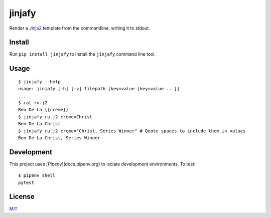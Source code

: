 =======
jinjafy
=======
Render a `Jinja2 <http://jinja.pocoo.org/>`_ template from the commandline, writing it to stdout.

Install
-------
Run ``pip install jinjafy`` to install the ``jinjafy`` command line tool.


Usage
--------
::

    $ jinjafy --help
    usage: jinjafy [-h] [-v] filepath [key=value [key=value ...]]
    ...
    $ cat ru.j2
    Ben De La {{creme}}
    $ jinjafy ru.j2 creme=Christ
    Ben De La Christ
    $ jinjafy ru.j2 creme="Christ, Series Winner" # Quote spaces to include them in values
    Ben De La Christ, Series Winner

Development
-----------
This project uses [`Pipenv`](docs.pipenv.org) to isolate development environments. To test::

    $ pipenv shell
    pytest


License
-------
`MIT <LICENSE>`_
